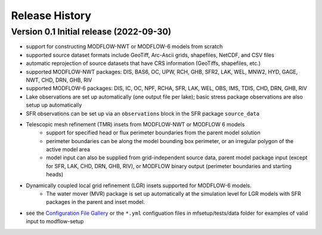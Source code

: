 ===============
Release History
===============

Version 0.1 Initial release (2022-09-30)
----------------------------------------
* support for constructing MODFLOW-NWT or MODFLOW-6 models from scratch
* supported source dataset formats include GeoTiff, Arc-Ascii grids, shapefiles, NetCDF, and CSV files
* automatic reprojection of source datasets that have CRS information (GeoTiffs, shapefiles, etc.)
* supported MODFLOW-NWT packages: DIS, BAS6, OC, UPW, RCH, GHB, SFR2, LAK, WEL, MNW2, HYD, GAGE, NWT, CHD, DRN, GHB, RIV
* supported MODFLOW-6 packages: DIS, IC, OC, NPF, RCHA, SFR, LAK, WEL, OBS, IMS, TDIS, CHD, DRN, GHB, RIV
* Lake observations are set up automatically (one output file per lake); basic stress package observations are also setup up automatically
* SFR observations can be set up via an ``observations`` block in the SFR package ``source_data``
* Telescopic mesh refinement (TMR) insets from MODFLOW-NWT or MODFLOW 6 models
    * support for specified head or flux perimeter boundaries from the parent model solution
    * perimeter boundaries can be along the model bounding box perimeter, or an irregular polygon of the active model area
    * model input can also be supplied from grid-independent source data, parent model package input (except for SFR, LAK, CHD, DRN, GHB, RIV), or MODFLOW binary output (perimeter boundaries and starting heads)

* Dynamically coupled local grid refinement (LGR) insets supported for MODFLOW-6 models.
    * The water mover (MVR) package is set up automatically at the simulation level for LGR models with SFR packages in the parent and inset model.

* see the `Configuration File Gallery`_ or the ``*.yml`` configuation files in mfsetup/tests/data folder for examples of valid input to modflow-setup

.. _Configuration File Gallery: https://doi-usgs.github.io/modflow-setup/docs/build/html/examples.html#configuration-file-gallery
